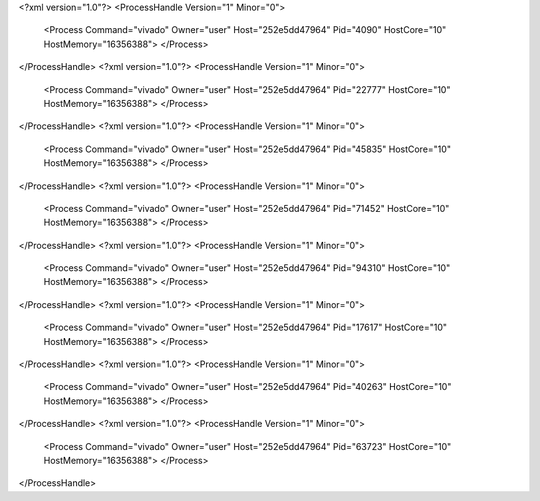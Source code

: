 <?xml version="1.0"?>
<ProcessHandle Version="1" Minor="0">
    <Process Command="vivado" Owner="user" Host="252e5dd47964" Pid="4090" HostCore="10" HostMemory="16356388">
    </Process>
</ProcessHandle>
<?xml version="1.0"?>
<ProcessHandle Version="1" Minor="0">
    <Process Command="vivado" Owner="user" Host="252e5dd47964" Pid="22777" HostCore="10" HostMemory="16356388">
    </Process>
</ProcessHandle>
<?xml version="1.0"?>
<ProcessHandle Version="1" Minor="0">
    <Process Command="vivado" Owner="user" Host="252e5dd47964" Pid="45835" HostCore="10" HostMemory="16356388">
    </Process>
</ProcessHandle>
<?xml version="1.0"?>
<ProcessHandle Version="1" Minor="0">
    <Process Command="vivado" Owner="user" Host="252e5dd47964" Pid="71452" HostCore="10" HostMemory="16356388">
    </Process>
</ProcessHandle>
<?xml version="1.0"?>
<ProcessHandle Version="1" Minor="0">
    <Process Command="vivado" Owner="user" Host="252e5dd47964" Pid="94310" HostCore="10" HostMemory="16356388">
    </Process>
</ProcessHandle>
<?xml version="1.0"?>
<ProcessHandle Version="1" Minor="0">
    <Process Command="vivado" Owner="user" Host="252e5dd47964" Pid="17617" HostCore="10" HostMemory="16356388">
    </Process>
</ProcessHandle>
<?xml version="1.0"?>
<ProcessHandle Version="1" Minor="0">
    <Process Command="vivado" Owner="user" Host="252e5dd47964" Pid="40263" HostCore="10" HostMemory="16356388">
    </Process>
</ProcessHandle>
<?xml version="1.0"?>
<ProcessHandle Version="1" Minor="0">
    <Process Command="vivado" Owner="user" Host="252e5dd47964" Pid="63723" HostCore="10" HostMemory="16356388">
    </Process>
</ProcessHandle>
